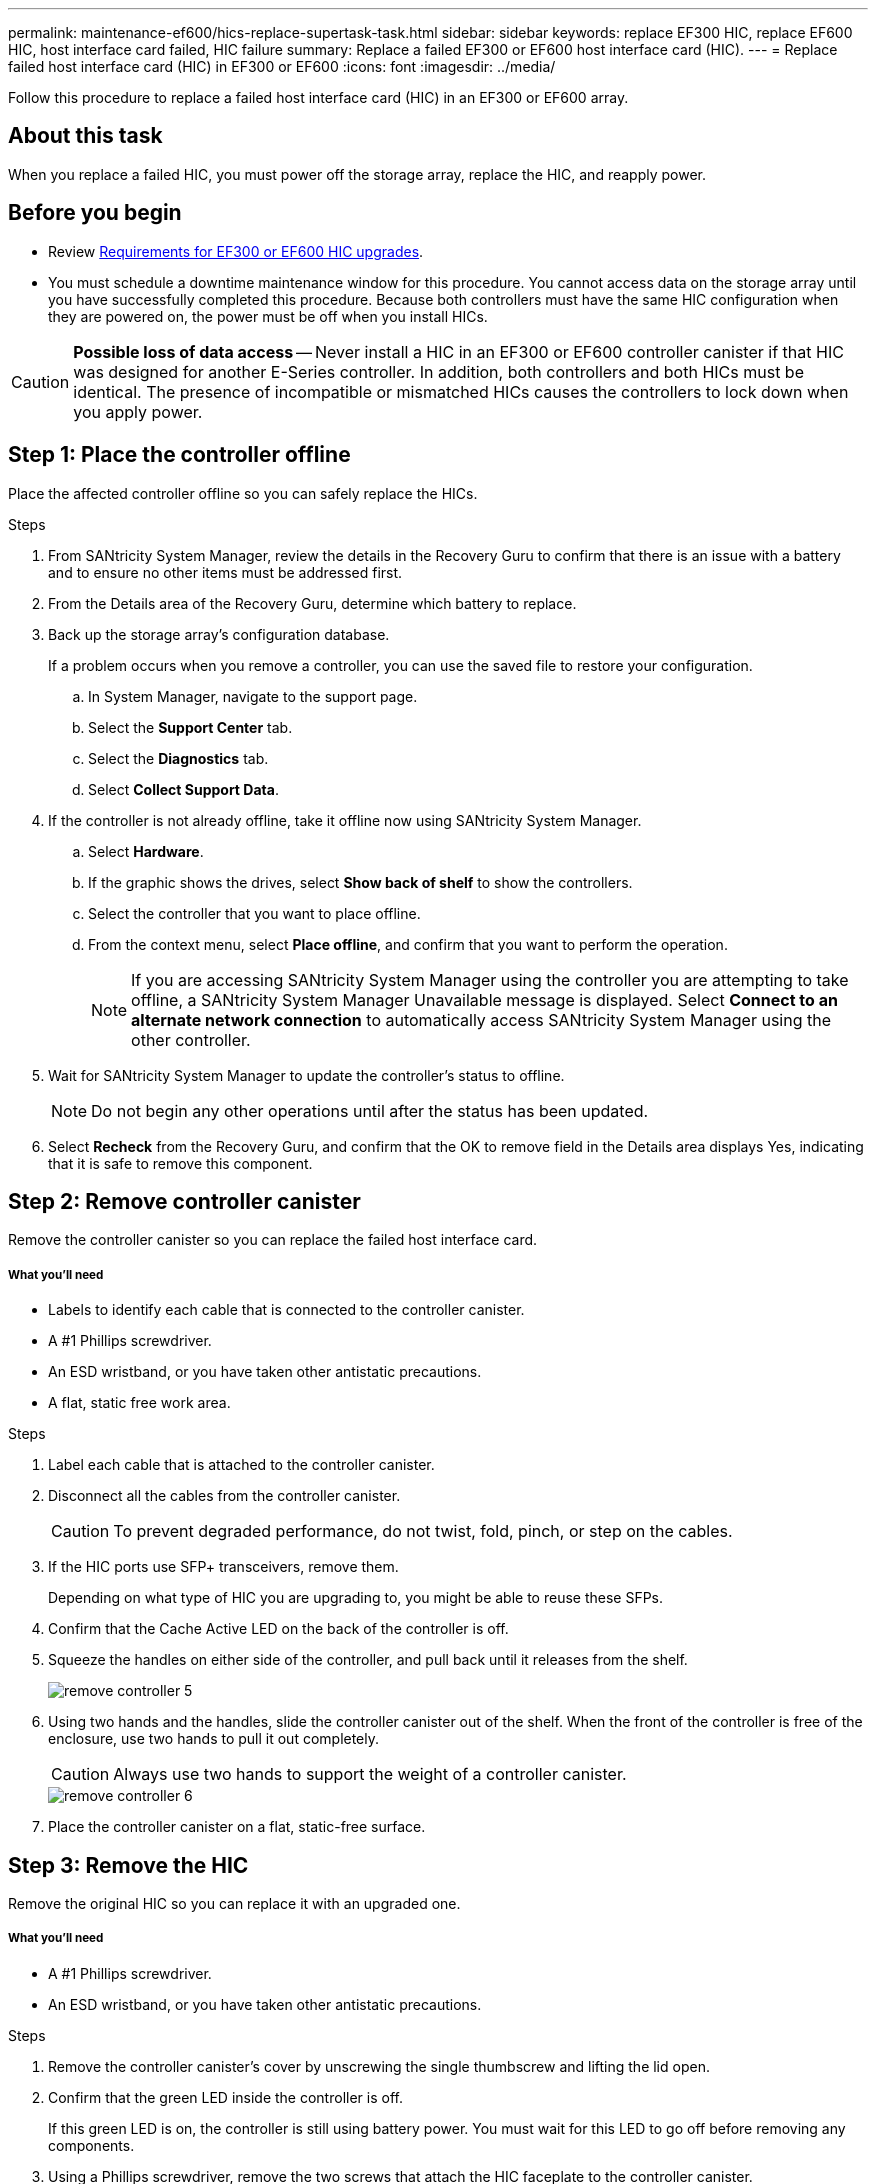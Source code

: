 ---
permalink: maintenance-ef600/hics-replace-supertask-task.html
sidebar: sidebar
keywords: replace EF300 HIC, replace EF600 HIC, host interface card failed, HIC failure
summary: Replace a failed EF300 or EF600 host interface card (HIC).
---
= Replace failed host interface card (HIC) in EF300 or EF600
:icons: font
:imagesdir: ../media/

[.lead]
Follow this procedure to replace a failed host interface card (HIC) in an EF300 or EF600 array.

== About this task

When you replace a failed HIC, you must power off the storage array, replace the HIC, and reapply power.

== Before you begin

* Review link:hics-overview-supertask-concept.html[Requirements for EF300 or EF600 HIC upgrades].
* You must schedule a downtime maintenance window for this procedure. You cannot access data on the storage array until you have successfully completed this procedure. Because both controllers must have the same HIC configuration when they are powered on, the power must be off when you install HICs.

CAUTION: *Possible loss of data access* -- Never install a HIC in an EF300 or EF600 controller canister if that HIC was designed for another E-Series controller. In addition, both controllers and both HICs must be identical. The presence of incompatible or mismatched HICs causes the controllers to lock down when you apply power.

== Step 1: Place the controller offline

Place the affected controller offline so you can safely replace the HICs.

.Steps

. From SANtricity System Manager, review the details in the Recovery Guru to confirm that there is an issue with a battery and to ensure no other items must be addressed first.
. From the Details area of the Recovery Guru, determine which battery to replace.
. Back up the storage array's configuration database.
+
If a problem occurs when you remove a controller, you can use the saved file to restore your configuration.

 .. In System Manager, navigate to the support page.
 .. Select the *Support Center* tab.
 .. Select the *Diagnostics* tab.
 .. Select *Collect Support Data*.

. If the controller is not already offline, take it offline now using SANtricity System Manager.
 .. Select *Hardware*.
 .. If the graphic shows the drives, select *Show back of shelf* to show the controllers.
 .. Select the controller that you want to place offline.
 .. From the context menu, select *Place offline*, and confirm that you want to perform the operation.
+
NOTE: If you are accessing SANtricity System Manager using the controller you are attempting to take offline, a SANtricity System Manager Unavailable message is displayed. Select *Connect to an alternate network connection* to automatically access SANtricity System Manager using the other controller.
. Wait for SANtricity System Manager to update the controller's status to offline.
+
NOTE: Do not begin any other operations until after the status has been updated.

. Select *Recheck* from the Recovery Guru, and confirm that the OK to remove field in the Details area displays Yes, indicating that it is safe to remove this component.

== Step 2: Remove controller canister

Remove the controller canister so you can replace the failed host interface card.

===== What you'll need

* Labels to identify each cable that is connected to the controller canister.
* A #1 Phillips screwdriver.
* An ESD wristband, or you have taken other antistatic precautions.
* A flat, static free work area.

.Steps

. Label each cable that is attached to the controller canister.
. Disconnect all the cables from the controller canister.
+
CAUTION: To prevent degraded performance, do not twist, fold, pinch, or step on the cables.

. If the HIC ports use SFP+ transceivers, remove them.
+
Depending on what type of HIC you are upgrading to, you might be able to reuse these SFPs.

. Confirm that the Cache Active LED on the back of the controller is off.
. Squeeze the handles on either side of the controller, and pull back until it releases from the shelf.
+
image::../media/remove_controller_5.png[]

. Using two hands and the handles, slide the controller canister out of the shelf. When the front of the controller is free of the enclosure, use two hands to pull it out completely.
+
CAUTION: Always use two hands to support the weight of a controller canister.
+
image::../media/remove_controller_6.png[]

. Place the controller canister on a flat, static-free surface.

== Step 3: Remove the HIC

Remove the original HIC so you can replace it with an upgraded one.

===== What you'll need

* A #1 Phillips screwdriver.
* An ESD wristband, or you have taken other antistatic precautions.

.Steps

. Remove the controller canister's cover by unscrewing the single thumbscrew and lifting the lid open.
. Confirm that the green LED inside the controller is off.
+
If this green LED is on, the controller is still using battery power. You must wait for this LED to go off before removing any components.

. Using a Phillips screwdriver, remove the two screws that attach the HIC faceplate to the controller canister.
+
image::../media/hic_2.png[]
+
NOTE: The image above is an example; the appearance of your HIC may differ.

. Remove the HIC faceplate.
. Using your fingers or a Phillips screwdriver, loosen the single thumbscrew that secure the HIC to the controller card.
+
image::../media/hic_3.png[]
+
NOTE: The HIC comes with three screw locations on the top, but is secured with only one.
+
NOTE: The image above is an example; the appearance of your HIC may differ.

. Carefully detach the HIC from the controller card by lifting the card up and out of the controller.
+
CAUTION: Be careful not to scratch or bump the components on the bottom of the HIC or on the top of the controller card.
+
image::../media/hic_4.png[]
+
NOTE: The image above is an example; the appearance of your HIC may differ.

. Place the HIC on a flat, static-free surface.

== Step 4: Replace the HIC

After removing the old HIC, install a new HIC.

===== What you'll need

* An ESD wristband, or you have taken other antistatic precautions.
* A #1 Phillips screwdriver.
* HICs that are compatible with your controllers.

CAUTION: *Possible loss of data access* -- Never install a HIC in an EF300 or EF600 controller canister if that HIC was designed for another E-Series controller. In addition, if you have a duplex configuration, both controllers and both HICs must be identical. The presence of incompatible or mismatched HICs causes the controllers to lock down when you apply power.

.Steps

. Unpack the new HIC and the new HIC faceplate.
. Align the single thumbscrew on the HIC with the corresponding holes on the controller, and align the connector on the bottom of the HIC with the HIC interface connector on the controller card.
+
Be careful not to scratch or bump the components on the bottom of the HIC or on the top of the controller card.

. Carefully lower the HIC into place, and seat the HIC connector by pressing gently on the HIC.
+
CAUTION: **Possible equipment damage** -- Be very careful not to pinch the gold ribbon connector for the controller LEDs between the HIC and the thumbscrew.
+
image::../media/hic_7.png[]
+
NOTE: The image above is an example; the appearance of your HIC may differ.

. Hand-tighten the HIC thumbscrew.
+
Do not use a screwdriver, or you might over tighten the screws.

. Using a #1 Phillips screwdriver, attach the HIC faceplate you removed from the original HIC with the three screws.

== Step 5: Reinstall controller canister

After replacing the HIC, reinstall the controller canister into the controller shelf.

.Steps

. Lower the cover on the controller canister and secure the thumbscrew.
. While squeezing the controller handles, gently slide the controller canister all the way into the controller shelf.
+
NOTE: The controller audibly clicks when correctly installed into the shelf.
+
image::../media/remove_controller_7.png[]

. Install the SFPs into the new HIC and reconnect all the cables.
+
If you are using more than one host protocol, be sure to install the SFPs in the correct host ports.

== Step 6: Complete HIC replacement

Place the controller online, collect support data, and resume operations.

.Steps

. Place controller online.
 .. In System Manager, navigate to the hardware page.
 .. Select *Show back of controller*.
 .. Select the controller with the replaced host interface card.
 .. Select *Place online* from the drop-down list.
. As the controller boots, check the controller LEDs.
+
When communication with the other controller is reestablished:

 ** The amber Attention LED remains on.
 ** The Host Link LEDs might be on, blinking, or off, depending on the host interface.

. When the controller is back online, confirm that its status is Optimal and check the controller shelf's Attention LEDs.
+
If the status is not Optimal or if any of the Attention LEDs are on, confirm that all cables are correctly seated and the controller canister is installed correctly. If necessary, remove and reinstall the controller canister.
+
NOTE: If you cannot resolve the problem, contact technical support.

. Click *Support* > *Upgrade Center* to ensure that the latest version of SANtricity OS is installed.
+
As needed, install the latest version.

. Verify that all volumes have been returned to the preferred owner.
 .. Select *Storage* > *Volumes*. If current owner and preferred owner are not listed select *All volumes* > *Columns*. Select current owner and preferred owner, and then recheck to verify that volumes are distributed to their preferred owners.
 .. If volumes are all owned by preferred owner continue to Step 6.
 .. If none of the volumes are returned, you must manually return the volumes. Go to *Storage* > *Volumes* > *More* > *Redistribute volumes*.
 .. If only some of the volumes are returned to their preferred owners after auto-distribution or manual distribution you must check the recovery guru for host connectivity issues.
 .. If there is no Recovery Guru present or if following the Recovery Guru steps the volumes are still not returned to their preferred owners contact support.
. Collect support data for your storage array using SANtricity System Manager.
 .. Select *Support* > *Support Center* > *Diagnostics*.
 .. Select *Collect Support Data*.
 .. Click *Collect*.
The file is saved in the Downloads folder for your browser with the name support-data.7z.

== Result

Your host interface card replacement is complete. You can resume normal operations.
